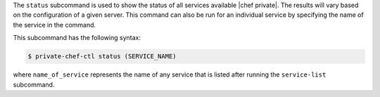 .. The contents of this file are included in multiple topics.
.. This file describes a command or a sub-command for Knife.
.. This file should not be changed in a way that hinders its ability to appear in multiple documentation sets.


The ``status`` subcommand is used to show the status of all services available |chef private|. The results will vary based on the configuration of a given server. This command can also be run for an individual service by specifying the name of the service in the command. 

This subcommand has the following syntax:

.. code-block:: bash

   $ private-chef-ctl status (SERVICE_NAME)

where ``name_of_service`` represents the name of any service that is listed after running the ``service-list`` subcommand.



